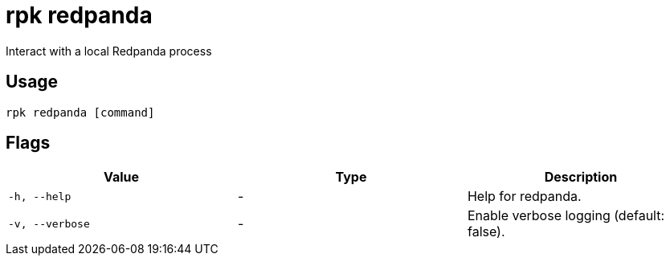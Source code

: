 = rpk redpanda
:description: rpk redpanda

Interact with a local Redpanda process

== Usage

[,bash]
----
rpk redpanda [command]
----

== Flags

[cols="1m,1a,2a]
|===
|*Value* |*Type* |*Description*

|`-h, --help` |- |Help for redpanda.

|`-v, --verbose` |- |Enable verbose logging (default: false).
|===